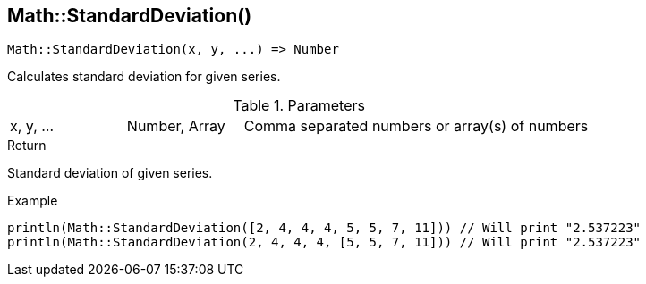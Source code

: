 [.nxsl-function]
[[func-math-standarddeviation]]
== Math::StandardDeviation()

[source,c]
----
Math::StandardDeviation(x, y, ...) => Number
----

Calculates standard deviation for given series.

.Parameters
[cols="1,1,3" grid="none", frame="none"]
|===
|x, y, ...|Number, Array|Comma separated numbers or array(s) of numbers
|===

.Return
Standard deviation of given series.

.Example
[source,c]
----
println(Math::StandardDeviation([2, 4, 4, 4, 5, 5, 7, 11])) // Will print "2.537223"
println(Math::StandardDeviation(2, 4, 4, 4, [5, 5, 7, 11])) // Will print "2.537223"

----
